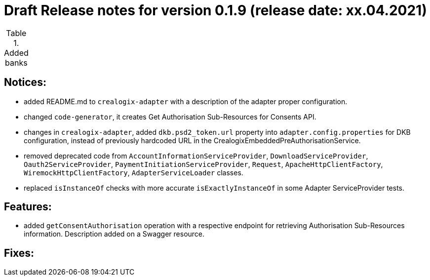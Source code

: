 = Draft Release notes for version 0.1.9 (release date: xx.04.2021)

.Added banks
|===
|===

== Notices:
- added README.md to `crealogix-adapter` with a description of the adapter proper configuration.
- changed `code-generator`, it creates Get Authorisation Sub-Resources for Consents API.
- changes in `crealogix-adapter`, added `dkb.psd2_token.url` property into `adapter.config.properties` for DKB configuration,
instead of previously hardcoded URL in the CrealogixEmbeddedPreAuthorisationService.
- removed deprecated code from `AccountInformationServiceProvider`,  `DownloadServiceProvider`,  `Oauth2ServiceProvider`,
`PaymentInitiationServiceProvider`, `Request`, `ApacheHttpClientFactory`, `WiremockHttpClientFactory`, `AdapterServiceLoader` classes.
- replaced `isInstanceOf` checks with more accurate `isExactlyInstanceOf` in some Adapter ServiceProvider tests.

== Features:
- added `getConsentAuthorisation` operation with a respective endpoint for retrieving Authorisation Sub-Resources
information. Description added on a Swagger resource.

== Fixes:
